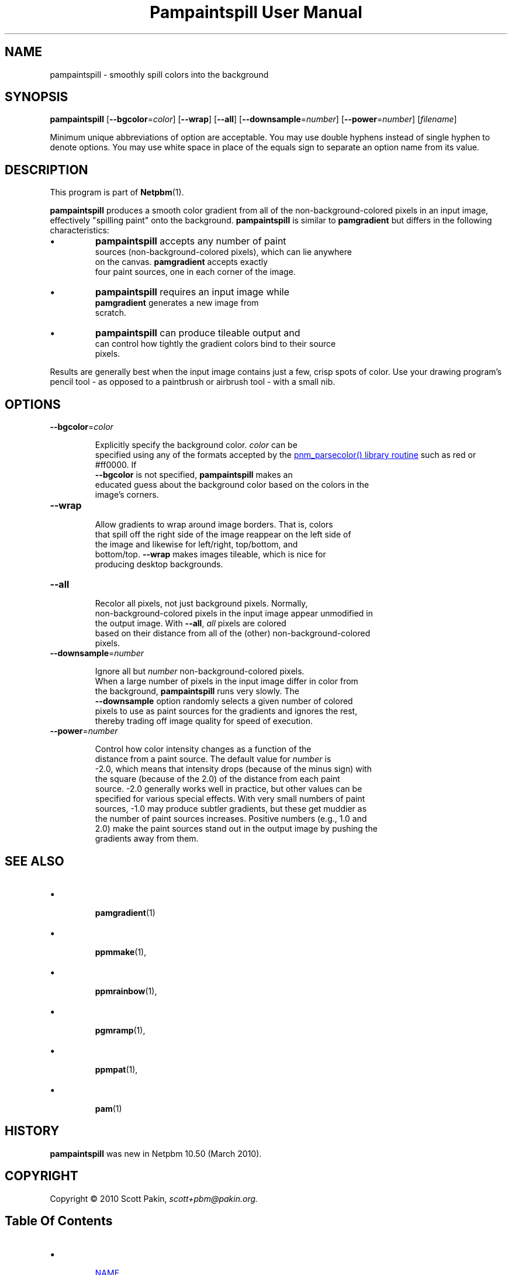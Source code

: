 \
.\" This man page was generated by the Netpbm tool 'makeman' from HTML source.
.\" Do not hand-hack it!  If you have bug fixes or improvements, please find
.\" the corresponding HTML page on the Netpbm website, generate a patch
.\" against that, and send it to the Netpbm maintainer.
.TH "Pampaintspill User Manual" 0 "" "netpbm documentation"
.PP


.SH NAME
.PP
pampaintspill - smoothly spill colors into the background

.UN synopsis
.SH SYNOPSIS
.PP
\fBpampaintspill\fP
[\fB--bgcolor\fP=\fIcolor\fP]
[\fB--wrap\fP] [\fB--all\fP]
[\fB--downsample\fP=\fInumber\fP]
[\fB--power\fP=\fInumber\fP] [\fIfilename\fP]
.PP
Minimum unique abbreviations of option are acceptable.  You may use
double hyphens instead of single hyphen to denote options.  You may use
white space in place of the equals sign to separate an option name
from its value.

.UN description
.SH DESCRIPTION
.PP
This program is part of
.BR "Netpbm" (1)\c
\&.
.PP
\fBpampaintspill\fP produces a smooth color gradient from all of the
non-background-colored pixels in an input image, effectively "spilling
paint" onto the background.  \fBpampaintspill\fP is similar to
\fBpamgradient\fP but differs in the following characteristics:


.IP \(bu
\fBpampaintspill\fP accepts any number of paint
      sources (non-background-colored pixels), which can lie anywhere
      on the canvas.  \fBpamgradient\fP accepts exactly
      four paint sources, one in each corner of the image.

.IP \(bu
\fBpampaintspill\fP requires an input image while
      \fBpamgradient\fP generates a new image from
      scratch.

.IP \(bu
\fBpampaintspill\fP can produce tileable output and
      can control how tightly the gradient colors bind to their source
      pixels.

.PP
Results are generally best when the input image contains just a few, crisp
spots of color. Use your drawing program's pencil tool - as opposed to a
paintbrush or airbrush tool - with a small nib.

.UN options
.SH OPTIONS


.TP
\fB--bgcolor\fP=\fIcolor\fP
  
Explicitly specify the background color. \fIcolor\fP can be
      specified using any of the formats accepted by the 
.UR libnetpbm_image.html#colorname
\f(CWpnm_parsecolor()\fP library       routine
.UE
\& such as \f(CWred\fP or \f(CW#ff0000\fP.  If
      \fB--bgcolor\fP is not specified, \fBpampaintspill\fP makes an
      educated guess about the background color based on the colors in the
      image's corners.

.TP
\fB--wrap\fP
  
Allow gradients to wrap around image borders. That is, colors
      that spill off the right side of the image reappear on the left side of
      the image and likewise for left/right, top/bottom, and
      bottom/top. \fB--wrap\fP makes images tileable, which is nice for
      producing desktop backgrounds.

.TP
\fB--all\fP
  
Recolor all pixels, not just background pixels. Normally,
      non-background-colored pixels in the input image appear unmodified in
      the output image. With \fB--all\fP, \fIall\fP pixels are colored
      based on their distance from all of the (other) non-background-colored
      pixels.

.TP
\fB--downsample\fP=\fInumber\fP
  
Ignore all but \fInumber\fP non-background-colored pixels.
      When a large number of pixels in the input image differ in color from
      the background, \fBpampaintspill\fP runs very slowly. The
      \fB--downsample\fP option randomly selects a given number of colored
      pixels to use as paint sources for the gradients and ignores the rest,
      thereby trading off image quality for speed of execution.

.TP
\fB--power\fP=\fInumber\fP
  
Control how color intensity changes as a function of the
      distance from a paint source. The default value for \fInumber\fP is
      -2.0, which means that intensity drops (because of the minus sign) with
      the square (because of the 2.0) of the distance from each paint
      source. -2.0 generally works well in practice, but other values can be
      specified for various special effects. With very small numbers of paint
      sources, -1.0 may produce subtler gradients, but these get muddier as
      the number of paint sources increases. Positive numbers (e.g., 1.0 and
      2.0) make the paint sources stand out in the output image by pushing the
      gradients away from them.



.UN see_also
.SH SEE ALSO


.IP \(bu

.BR "pamgradient" (1)\c
\&
.IP \(bu

.BR "\fBppmmake\fP" (1)\c
\&,
.IP \(bu

.BR "\fBppmrainbow\fP" (1)\c
\&,
.IP \(bu

.BR "\fBpgmramp\fP" (1)\c
\&,
.IP \(bu

.BR "\fBppmpat\fP" (1)\c
\&,
.IP \(bu

.BR "pam" (1)\c
\&


.UN history
.SH HISTORY
.PP
\fBpampaintspill\fP was new in Netpbm 10.50 (March 2010).


.UN copyright
.SH COPYRIGHT
.PP
Copyright\ \(co 2010 Scott Pakin,
\fI\fIscott+pbm@pakin.org\fP\fP.

.UN index
.SH Table Of Contents


.IP \(bu

.UR #name
NAME
.UE
\&
.IP \(bu

.UR #synopsis
SYNOPSIS
.UE
\&
.IP \(bu

.UR #description
DESCRIPTION
.UE
\&
.IP \(bu

.UR #options
OPTIONS
.UE
\&
.IP \(bu

.UR #see_also
SEE ALSO
.UE
\&
.IP \(bu

.UR #history
HISTORY
.UE
\&
.IP \(bu

.UR #copyright
COPYRIGHT
.UE
\&
.SH DOCUMENT SOURCE
This manual page was generated by the Netpbm tool 'makeman' from HTML
source.  The master documentation is at
.IP
.B http://netpbm.sourceforge.net/doc/pampaintspill.html
.PP